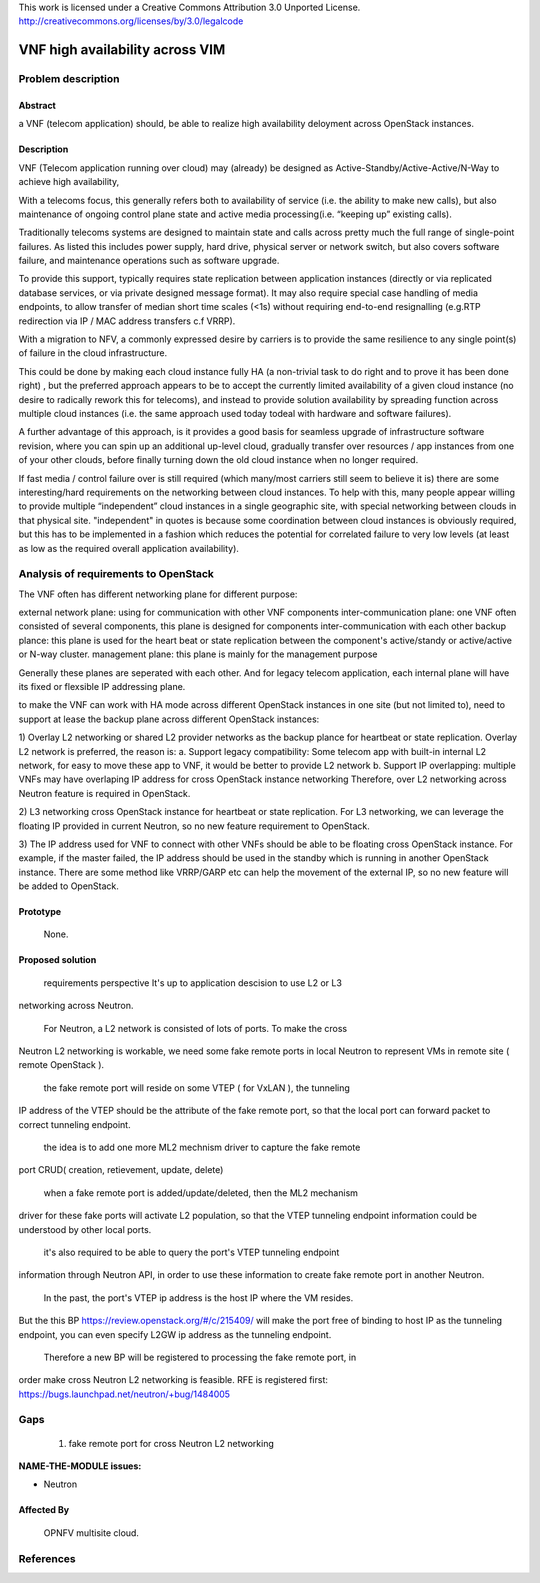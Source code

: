 This work is licensed under a Creative Commons Attribution 3.0 Unported License.
http://creativecommons.org/licenses/by/3.0/legalcode


=======================================
VNF high availability across VIM
=======================================

Problem description
===================

Abstract
------------

a VNF (telecom application) should, be able to realize high availability
deloyment across OpenStack instances.

Description
------------
VNF (Telecom application running over cloud) may (already) be designed as
Active-Standby/Active-Active/N-Way to achieve high availability,

With a telecoms focus, this generally refers both to availability of service
(i.e. the ability to make new calls), but also maintenance of ongoing control
plane state and active media processing(i.e. “keeping up” existing calls).

Traditionally telecoms systems are designed to maintain state and calls across
pretty much the full range of single-point failures.  As listed this includes
power supply, hard drive, physical server or network switch, but also covers
software failure, and maintenance operations such as software upgrade.

To provide this support, typically requires state replication between
application instances (directly or via replicated database services, or via
private designed message format).  It may also require special case handling of
media endpoints, to allow transfer of median short time scales (<1s) without
requiring end-to-end resignalling (e.g.RTP redirection via IP / MAC address
transfers c.f VRRP).

With a migration to NFV, a commonly expressed desire by carriers is to provide
the same resilience to any single point(s) of failure in the cloud
infrastructure.

This could be done by making each cloud instance fully HA (a non-trivial task to
do right and to prove it has been done right) , but the preferred approach
appears to be to accept the currently limited availability of a given cloud
instance (no desire to radically rework this for telecoms), and instead to
provide solution availability by spreading function across multiple cloud
instances (i.e. the same approach used today todeal with hardware and software
failures).

A further advantage of this approach, is it provides a good basis for seamless
upgrade of infrastructure software revision, where you can spin up an additional
up-level cloud, gradually transfer over resources / app instances from one of
your other clouds, before finally turning down the old cloud instance when no
longer required.

If fast media / control failure over is still required (which many/most carriers
still seem to believe it is) there are some interesting/hard requirements on the
networking between cloud instances. To help with this, many people appear
willing to provide multiple “independent” cloud instances in a single geographic
site, with special networking between clouds in that physical site.
"independent" in quotes is because some coordination between cloud instances is
obviously required, but this has to be implemented in a fashion which reduces
the potential for correlated failure to very low levels (at least as low as the
required overall application availability).

Analysis of requirements to OpenStack
===========================
The VNF often has different networking plane for different purpose:

external network plane: using for communication with other VNF
components inter-communication plane: one VNF often consisted of several
components, this plane is designed for components inter-communication with each
other
backup plance: this plane is used for the heart beat or state replication
between the component's active/standy or active/active or N-way cluster.
management plane: this plane is mainly for the management purpose

Generally these planes are seperated with each other. And for legacy telecom
application, each internal plane will have its fixed or flexsible IP addressing
plane.

to make the VNF can work with HA mode across different OpenStack instances in
one site (but not limited to), need to support at lease the backup plane across
different OpenStack instances:

1) Overlay L2 networking or shared L2 provider networks as the backup plance for
heartbeat or state replication. Overlay L2 network is preferred, the reason is:
a. Support legacy compatibility: Some telecom app with built-in internal L2
network, for easy to move these app to VNF, it would be better to provide L2
network b. Support IP overlapping: multiple VNFs may have overlaping IP address
for cross OpenStack instance networking
Therefore, over L2 networking across Neutron feature is required in OpenStack.

2) L3 networking cross OpenStack instance for heartbeat or state replication.
For L3 networking, we can leverage the floating IP provided in current Neutron,
so no new feature requirement to OpenStack.

3) The IP address used for VNF to connect with other VNFs should be able to be
floating cross OpenStack instance. For example, if the master failed, the IP
address should be used in the standby which is running in another OpenStack
instance. There are some method like VRRP/GARP etc can help the movement of the
external IP, so no new feature will be added to OpenStack.


Prototype
-----------
    None.

Proposed solution
-----------

    requirements perspective It's up to application descision to use L2 or L3
networking across Neutron.

    For Neutron, a L2 network is consisted of lots of ports. To make the cross
Neutron L2 networking is workable, we need some fake remote ports in local
Neutron to represent VMs in remote site ( remote OpenStack ).

    the fake remote port will reside on some VTEP ( for VxLAN ), the tunneling
IP address of the VTEP should be the attribute of the fake remote port, so that
the local port can forward packet to correct tunneling endpoint.

    the idea is to add one more ML2 mechnism driver to capture the fake remote
port CRUD( creation, retievement, update, delete)

    when a fake remote port is added/update/deleted, then the ML2 mechanism
driver for these fake ports will activate L2 population, so that the VTEP
tunneling endpoint information could be understood by other local ports.

    it's also required to be able to query the port's VTEP tunneling endpoint
information through Neutron API, in order to use these information to create
fake remote port in another Neutron.

    In the past, the port's VTEP ip address is the host IP where the VM resides.
But the this BP https://review.openstack.org/#/c/215409/ will make the port free
of binding to host IP as the tunneling endpoint, you can even specify L2GW ip
address as the tunneling endpoint.

    Therefore a new BP will be registered to processing the fake remote port, in
order make cross Neutron L2 networking is feasible. RFE is registered first:
https://bugs.launchpad.net/neutron/+bug/1484005


Gaps
====
    1) fake remote port for cross Neutron L2 networking


**NAME-THE-MODULE issues:**

* Neutron

Affected By
-----------
    OPNFV multisite cloud.

References
==========

